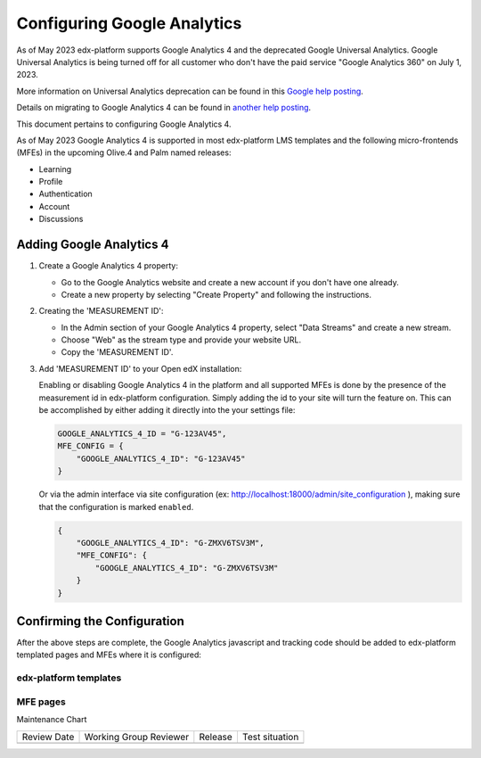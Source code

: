 Configuring Google Analytics
############################

As of May 2023 edx-platform supports Google Analytics 4 and the deprecated Google Universal Analytics.
Google Universal Analytics is being turned off for all customer who don't have the paid service "Google
Analytics 360" on July 1, 2023.

More information on Universal Analytics deprecation can be found in this `Google help posting`_.

Details on migrating to Google Analytics 4 can be found in `another help posting`_.

This document pertains to configuring Google Analytics 4.

As of May 2023 Google Analytics 4 is supported in most edx-platform LMS templates and the following
micro-frontends (MFEs) in the upcoming Olive.4 and Palm named releases:

* Learning
* Profile
* Authentication
* Account
* Discussions

.. _Google help posting: https://support.google.com/analytics/answer/11583528?hl=en
.. _another help posting: https://support.google.com/analytics/answer/10759417


Adding Google Analytics 4
*************************

#. Create a Google Analytics 4 property:

   * Go to the Google Analytics website and create a new account if you don't have one already.
   * Create a new property by selecting "Create Property" and following the instructions.


#. Creating the 'MEASUREMENT ID':

   * In the Admin section of your Google Analytics 4 property, select "Data Streams" and create a new stream.
   * Choose "Web" as the stream type and provide your website URL.
   * Copy the 'MEASUREMENT ID'.

   .. image:: /_images/site_ops_how_tos/ga4_web_stream_details.png
      :alt: A screenshot of the Google Analytics interface showing the location of the MEASUREMENT ID.


#. Add 'MEASUREMENT ID' to your Open edX installation:

   Enabling or disabling Google Analytics 4 in the platform and all supported MFEs is done by the presence
   of the measurement id in edx-platform configuration. Simply adding the id to your site will turn the
   feature on. This can be accomplished by either adding it directly into the your settings file:

   .. code::

       GOOGLE_ANALYTICS_4_ID = "G-123AV45",
       MFE_CONFIG = {
           "GOOGLE_ANALYTICS_4_ID": "G-123AV45"
       }

   Or via the admin interface via site configuration (ex: http://localhost:18000/admin/site_configuration ),
   making sure that the configuration is marked ``enabled``.

   .. code::

        {
            "GOOGLE_ANALYTICS_4_ID": "G-ZMXV6TSV3M",
            "MFE_CONFIG": {
                "GOOGLE_ANALYTICS_4_ID": "G-ZMXV6TSV3M"
            }
        }

   .. image:: /_images/site_ops_how_tos/ga4_site_configuration.png
      :alt: A screenshot of the LMS Django Admin interface showing where to place the configuration snippet.


Confirming the Configuration
****************************

After the above steps are complete, the Google Analytics javascript and tracking code should be added to
edx-platform templated pages and MFEs where it is configured:

edx-platform templates
----------------------

.. image:: /_images/site_ops_how_tos/ga4_edx_platform_snippet_1.png
  :alt: A screenshot of the course dashboard.

.. image:: /_images/site_ops_how_tos/ga4_edx_platform_snippet_2.png
  :alt: A screenshot of the course dashboard source code showing where to locate the GA4 snippet.

MFE pages
---------

.. image:: /_images/site_ops_how_tos/ga4_mfe_snippet_1.png
  :alt: A screenshot of the Learning MFE.

.. image:: /_images/site_ops_how_tos/ga4_mfe_snippet_2.png
  :alt: A screenshot of the source code showing where to locate the GA4 snippet.


Maintenance Chart

+--------------+-------------------------------+----------------+--------------------------------+
| Review Date  | Working Group Reviewer        |   Release      |Test situation                  |
+--------------+-------------------------------+----------------+--------------------------------+
|              |                               |                |                                |
+--------------+-------------------------------+----------------+--------------------------------+
